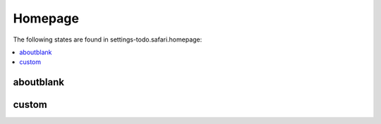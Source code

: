 Homepage
========

The following states are found in settings-todo.safari.homepage:

.. contents::
   :local:


aboutblank
----------



custom
------



